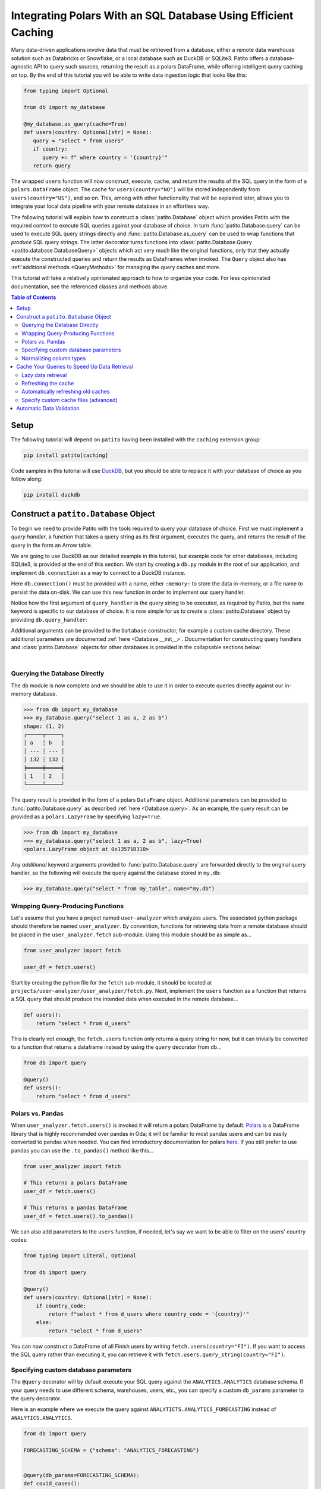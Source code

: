 Integrating Polars With an SQL Database Using Efficient Caching
===============================================================

.. mermaid::
   :align: center

    %%{init: {'theme': 'base', 'themeVariables': { 'primaryColor': '#FFF5E6', 'secondaryColor': '#FFF5E6' }}}%%
    graph LR;
        source[Source system]
        dw[Data Warehouse]
        csv[Local .csv]
        ds[Data application]
        source-->|data pipeline|dw-->|SQL query|csv-->|read_csv|ds
        dw-->|cached Patito<br>integration|ds

Many data-driven applications involve data that must be retrieved from a database, either a remote data warehouse solution such as Databricks or Snowflake, or a local database such as DuckDB or SQLite3.
Patito offers a database-agnostic API to query such sources, returning the result as a polars DataFrame, while offering intelligent query caching on top.
By the end of this tutorial you will be able to write data ingestion logic that looks like this:

.. code::

   from typing import Optional

   from db import my_database

   @my_database.as_query(cache=True)
   def users(country: Optional[str] = None):
      query = "select * from users"
      if country:
         query += f" where country = '{country}'"
      return query

The wrapped ``users`` function will now construct, execute, cache, and return the results of the SQL query in the form of a ``polars.DataFrame`` object.
The cache for ``users(country="NO")`` will be stored independently from ``users(country="US")``, and so on.
This, among with other functionality that will be explained later, allows you to integrate your local data pipeline with your remote database in an effortless way.

The following tutorial will explain how to construct a :class:`patito.Database` object which provides Patito with the required context to execute SQL queries against your database of choice.
In turn :func:`patito.Database.query` can be used to execute SQL query strings directly and :func:`patito.Database.as_query` can be used to wrap functions that *produce* SQL query strings.
The latter decorator turns functions into :class:`patito.Database.Query <patito.database.DatabaseQuery>` objects which act very much like the original functions, only that they actually execute the constructed queries and return the results as DataFrames when invoked.
The ``Query`` object also has :ref:`additional methods <QueryMethods>` for managing the query caches and more.

This tutorial will take a relatively opinionated approach to how to organize your code.
For less opinionated documentation, see the referenced classes and methods above.

.. contents:: Table of Contents
   :local:

Setup
-----

The following tutorial will depend on ``patito`` having been installed with the ``caching`` extension group:

.. code::

   pip install patito[caching]

Code samples in this tutorial will use `DuckDB <https://duckdb.org/>`_, but you should be able to replace it with your database of choice as you follow along:

.. code::

   pip install duckdb


Construct a ``patito.Database`` Object
--------------------------------------

To begin we need to provide Patito with the tools required to query your database of choice.
First we must implement a *query handler*, a function that takes a query string as its first argument, executes the query, and returns the result of the query in the form an Arrow table.

We are going to use DuckDB as our detailed example in this tutorial, but example code for other databases, including SQLite3, is provided at the end of this section.
We start by creating a ``db.py`` module in the root of our application, and implement ``db.connection`` as a way to connect to a DuckDB instance.

.. code-block::
   :caption: **db.py** -- connection

   import duckdb

   def connection(name: str) -> duckdb.DuckDBPyConnection:
      return duckdb.connect(name)

Here ``db.connection()`` must be provided with a name, either ``:memory:`` to store the data in-memory, or a file name to persist the data on-disk.
We can use this new function in order to implement our query handler.

.. code-block::
   :caption: **db.py** - query_handler
   :emphasize-lines: 2,7-9

   import duckdb
   import pyarrow as pa

   def connection(name: str) -> duckdb.DuckDBPyConnection:
      return duckdb.connect(name)

   def query_handler(query: str, *, name: str = ":memory:") -> pa.Table:
       connection = connection(name=name)
       return connection.cursor().query(query).arrow()

Notice how the first argument of ``query_handler`` is the query string to be executed, as required by Patito, but the ``name`` keyword is specific to our database of choice.
It is now simple for us to create a :class:`patito.Database` object by providing ``db.query_handler``:

.. code-block::
   :caption: **db.py** -- pt.Database
   :emphasize-lines: 4,14

   from pathlib import Path

   import duckdb
   import patito as pt
   import pyarrow as pa

   def connection(name: str) -> duckdb.DuckDBPyConnection:
      return duckdb.connect(name)

   def query_handler(query: str, name: str = ":memory:") -> pa.Table:
       cursor = connection(name).cursor()
       return cursor.query(query).arrow()

   my_database = pt.Database(query_handler=query_handler)

Additional arguments can be provided to the ``Database`` constructor, for example a custom cache directory.
These additional parameters are documented :ref:`here <Database.__init__>`.
Documentation for constructing query handlers and :class:`patito.Database` objects for other databases is provided in the collapsable sections below:

.. collapse:: SQLite3

   See "Examples" section of :class:`patito.Database`.

.. collapse:: Other

   You are welcome to create `a GitHub issue <https://github.com/kolonialno/patito/issues/new>`_ if you need help integrating with you specific database of choice.

|
Querying the Database Directly
~~~~~~~~~~~~~~~~~~~~~~~~~~~~~~

The ``db`` module is now complete and we should be able to use it in order to execute queries directly against our in-memory database.

.. code-block::

   >>> from db import my_database
   >>> my_database.query("select 1 as a, 2 as b")
   shape: (1, 2)
   ┌─────┬─────┐
   │ a   ┆ b   │
   │ --- ┆ --- │
   │ i32 ┆ i32 │
   ╞═════╪═════╡
   │ 1   ┆ 2   │
   └─────┴─────┘

The query result is provided in the form of a polars ``DataFrame`` object.
Additional parameters can be provided to :func:`patito.Database.query` as described :ref:`here <Database.query>`.
As an example, the query result can be provided as a ``polars.LazyFrame`` by specifying ``lazy=True``.

.. code-block::

   >>> from db import my_database
   >>> my_database.query("select 1 as a, 2 as b", lazy=True)
   <polars.LazyFrame object at 0x13571D310>

Any *additional* keyword arguments provided to :func:`patito.Database.query` are forwarded directly to the original query handler, so the following will execute the query against the database stored in ``my.db``:

.. code-block::

   >>> my_database.query("select * from my_table", name="my.db")


.. mermaid::
   :caption: Delegation of parameters provided to :func:`patito.Database.query`.
   :align: center

    %%{init: {'theme': 'base', 'themeVariables': { 'primaryColor': '#FFF5E6', 'secondaryColor': '#FFF5E6' }}}%%
    graph LR;
        input["<code>Database.query(query, lazy, cache, ttl, model, **kwargs)</code>"]
        query[patito.Query]
        query_handler[Database query handler]
        input-->|<code>lazy, cache, ttl, model</code>|query
        input-->|<code>query, **kwargs</code>|query_handler

Wrapping Query-Producing Functions
~~~~~~~~~~~~~~~~~~~~~~~~~~~~~~~~~~

Let's assume that you have a project named ``user-analyzer`` which analyzes users.
The associated python package should therefore be named ``user_analyzer``.
By convention, functions for retrieving data from a remote database should be placed in the ``user_analyzer.fetch`` sub-module.
Using this module should be as simple as...

.. code::

   from user_analyzer import fetch

   user_df = fetch.users()

Start by creating the python file for the ``fetch`` sub-module, it should be located at ``projects/user-analyzer/user_analyzer/fetch.py``.
Next, implement the ``users`` function as a function that returns a SQL query that should produce the intended data when executed in the remote database...

.. code::

   def users():
       return "select * from d_users"

This is clearly not enough, the ``fetch.users`` function only returns a query string for now, but it can trivially be converted to a function that returns a dataframe instead by using the ``query`` decorator from ``db``...

.. code::

   from db import query

   @query()
   def users():
       return "select * from d_users"


Polars vs. Pandas
~~~~~~~~~~~~~~~~~

When ``user_analyzer.fetch.users()`` is invoked it will return a polars DataFrame by default.
`Polars <https://github.com/pola-rs/polars>`_ is a DataFrame library that is highly recommended over pandas in Oda; it will be familiar to most pandas users and can be easily converted to pandas when needed.
You can find introductory documentation for polars `here <https://pola-rs.github.io/polars-book/user-guide/>`_.
If you still prefer to use pandas you can use the ``.to_pandas()`` method like this...

.. code::

   from user_analyzer import fetch

   # This returns a polars DataFrame
   user_df = fetch.users()

   # This returns a pandas DataFrame
   user_df = fetch.users().to_pandas()

We can also add parameters to the ``users`` function, if needed, let's say we want to be able to filter on the users' country codes:

.. code::

   from typing import Literal, Optional

   from db import query

   @query()
   def users(country: Optional[str] = None):
       if country_code:
           return f"select * from d_users where country_code = '{country}'"
       else:
           return "select * from d_users"

You can now construct a DataFrame of all Finish users by writing ``fetch.users(country="FI")``.
If you want to access the SQL query rather than executing it, you can retrieve it with ``fetch.users.query_string(country="FI")``.

Specifying custom database parameters
~~~~~~~~~~~~~~~~~~~~~~~~~~~~~~~~~~~~~

The ``@query`` decorator will by default execute your SQL query against the ``ANALYTICS.ANALYTICS`` database schema.
If your query needs to use different schema, warehouses, users, etc., you can specify a custom ``db_params`` parameter to the query decorator.

Here is an example where we execute the query against ``ANALYTICTS.ANALYTICS_FORECASTING`` instead of ``ANALYTICS.ANALYTICS``.

.. code::

   from db import query

   FORECASTING_SCHEMA = {"schema": "ANALYTICS_FORECASTING"}


   @query(db_params=FORECASTING_SCHEMA):
   def covid_cases():
       return "return * from stg_covid_cases"

Normalizing column types
~~~~~~~~~~~~~~~~~~~~~~~~

A Snowflake query might produce different column types based on how many rows are returned and/or the value bounds of each column.
In order to ensure consistent behavior, ``db.query`` by default _upcasts_ all lower-typed dtypes such as ``Int8`` to ``Int64``, ``Float16`` to ``Float64``, and so on.
This behavior can be disabled by providing ``normalize_column_types=False`` to the ``@query`` decorator.

.. code::

   from db import query

   @query(normalize_column_types=False)
   def example_query():
       return "example query"

Cache Your Queries to Speed Up Data Retrieval
---------------------------------------------

Some database queries may take a long time to execute due to the data set being large and/or the computations being intensive.
In those cases you might want to store the result for reuse rather than re-executing the query every single time you invoke ``fetch.X()``.
Luckily, this is really easy with ``db.query``, you can simply add the ``query=True`` parameter to the decorator and caching will be automatically enabled!

Enabling caching for ``fetch.users`` will look like this...

.. code::

   ...

   @query(cache=True)
   def users(country: Optional[str] = None):
       ...

Now, if you execute ``fetch.users()`` it will query the database directly, but the _next_ time you execute it, it will instantaneously return the result from the previous execution.
The ``@query`` decorator will cache the results based on the query string itself, so ``fetch.users()``, ``fetch.users(country="FI")``, ``fetch.users(country="NO")``, and so on will be cached independently.

Lazy data retrieval
~~~~~~~~~~~~~~~~~~~

You can also specify the ``lazy=True`` parameter to the ``@query`` decorator in order to receive the query result in the form of a ``LazyFrame`` object rather than a ``DataFrame``.
This parameter plays well with cached query decorators since it will only read the *strictly required* data from the cache.

.. code::

   ...

   @query(cache=True, lazy=True)
   def users():
       ...

   # Only the subset of the rows with age_in_years >= 67 will be read into memory
   pensioners = users().filter(pl.col("age_in_years") >= 67).collect()


Refreshing the cache
~~~~~~~~~~~~~~~~~~~~

Sometimes you may want to forcefully reset the cache of a query function in order to get the latest version of the data from remote database.
This can be done by invoking ``X.refresh_cache()`` rather than ``X()`` directly.
Let's say you want to retrieve the latest set of Norwegian users from the database...


.. code::

   from user_analyzer import fetch

   user_df = fetch.users.refresh_cache(country="NO")

This will delete the cached version of the Norwegian users if the result has already been cached, and return the latest result.
The next time you invoke ``fetch.users(country="NO")`` you will get the latest version of the cache.
If you want to clear *all* caches, regardless query parameterization, you can use the ``X.clear_caches()`` method.

.. code::

   from user_analyzer import fetch

   fetch.users.clear_caches()

The ``.refresh_cache()`` and ``.clear_caches()`` methods are in fact part of several other methods that are automatically added to ``@query``-decorated functions, the full list of such methods is:

* ``.clear_caches()`` - Delete all cache files of the given query function such that new data will be fetched the _next_ time the query is invoked.
* ``.refresh_cache(*args, **kwargs)`` - Force the resulting SQL query produced by the given parameters to be executed in the remote database and repopulate the parameter-specific cache.
* ``.cache_path(*args, **kwargs)`` - Return a ``pathlib.Path`` object pointing to the parquet file that is used to store the cache for the given parameters.
* ``.query_string(*args, **kwargs)`` - Return the SQL query string to be executed.

Automatically refreshing old caches
~~~~~~~~~~~~~~~~~~~~~~~~~~~~~~~~~~~

Sometimes it makes sense to cache a query result, but not *forever*.
In such cases you can specify the *Time to Live* (TTL) of the cache, automatically refreshing the cache when it becomes older than the specified TTL.
This can be done by specifying the ``ttl`` argument to the ``@query`` decorator as a `datetime.timedelta <https://docs.python.org/3/library/datetime.html#timedelta-objects>`_.

Let's say that we want to fetch the newest collection of users once a day, but otherwise cache the results.
This can be achieved in the following way...


.. code::

   from datetime import timedelta

   from db import query

   @query(
       cache=True,
       ttl=timedelta(days=1),
   )
   def users(country: Optional[str] = None):
       ...

The first time you invoke ``fetch.users()``, the query will be executed in the remote database and the result will be cached.
After that, the cache will be used until you invoke ``fetch.users()`` more than 24 hours after the cache was initially created.
Then the cache will be automatically refreshed.
You can also force a cache refresh any time by using the ``.refresh_cache()`` method, for instance for all Norwegian users by executing ``fetch.users.refresh_cache(country="NO")``.


Specify custom cache files (advanced)
~~~~~~~~~~~~~~~~~~~~~~~~~~~~~~~~~~~~~

If you want to store the cached results in specific parquet files, you can specify the ``cache`` parameter to the ``@query`` decorator as a string or as a ``pathlib.Path`` object.
Let's say you want to store the users in a file called ``users.parquet``, this can be done in the following way:

.. code::

   from db import query

   @query(cache="users.parquet")
   def users(country: Optional[str] = None):
       ...

The file path ``users.parquet`` is a so-called *relative path* and is therefore interpreted relative the ``artifacts/query_cache`` sub-directory within the project's root.
You can inspect the resulting path by executing ``users.cache_path()``:

.. code::

   from user_analyzer import fetch

   print(fetch.users.cache_path())
   # Outputs: /repo/projects/user-analyzer/artifacts/query_cache/users.parquet

You can also specify an absolute path if required, let's say you want to place the file in ``<REPO>/projects/user-analyzer/users.parquet``:

.. code::

   from db import PROJECT_DIR, query

   @query(cache=PROJECT_DIR / "users.parquet")
   def users(country: Optional[str] = None):
       ...

The problem with the previous custom cache path is that ``fetch.users(country="NO")`` and ``fetch.users(countr="FI")`` will write to the same cache file, thus refreshing the cache much more than strictly necessary.
It would be more efficient to have a separate cache file for each country.
You can achieve this by inserting a ``{country}`` formatting placeholder, like with an f-string, in the custom cache path:

.. code::

   from db import PROJECT_DIR, query

   @query(cache=PROJECT_DIR / "users-{country}.parquet")
   def users(country: Optional[str] = None):
       ...

Finish users will now be cached in ``users-FI.parquet``, while Norwegian users will be cached in ``users-NO.parquet``.

Automatic Data Validation
-------------------------

The ``@query`` decorator integrates with the `patito <https://github.com/kolonialno/patito>`_ DataFrame validation library, allowing you to automatically validate the data fetched from the remote database.
If the concept of data validation, and why you should apply it in your data science projects, is new to you, then you should read `"Using Patito for DataFrame Validation" <https://patito.readthedocs.io/en/latest/tutorial/dataframe-validation.html>`_.

Let's say that we have a `fetch.products()` query function which produces a DataFrame of three columns.

.. code::

   from db import query

   @query()
   def products():
       return """
           select
               product_id,
               warehouse_department,
               current_retail_price

           from products
       """

Given this query we might want to validate the following assumptions:

* ``product_id`` is a unique integer assigned to each product.
* ``warehouse_department`` takes one of three permissible values: ``"Dry"``, ``"Cold"``, or ``"Frozen"``.
* ``current_retail_price`` is a positive floating point number.

By convention we should define a Patito model class named ``Product`` placed in ``<project_module>/models.py``.

.. code::

   import patito as pt


   class Product(pt.Model):
       product_id: int = pt.Field(unique=True)
       warehouse_department: Literal["Dry", "Cold", "Frozen"]
       current_retail_price: float = pt.Field(gt=0)

We can now use ``user_analyzer.models.Product`` to automatically validate the data produced by ``user_analyzer.fetch.products`` by providing the ``model`` keyword to the ``@query`` decorator.

.. code::

   from db import query

   from user_analyzer import models

   @query(model=models.Product)
   def products():
       return """
           select
               product_id,
               warehouse_department,
               current_retail_price

           from products
       """

Whenever you invoke ``fetch.products``, the data will be guaranteed to follow the schema of ``models.Product``, otherwise an exception will be raised.
You can therefore rest assured that the production data will not substantially change without you noticing it in the future.
